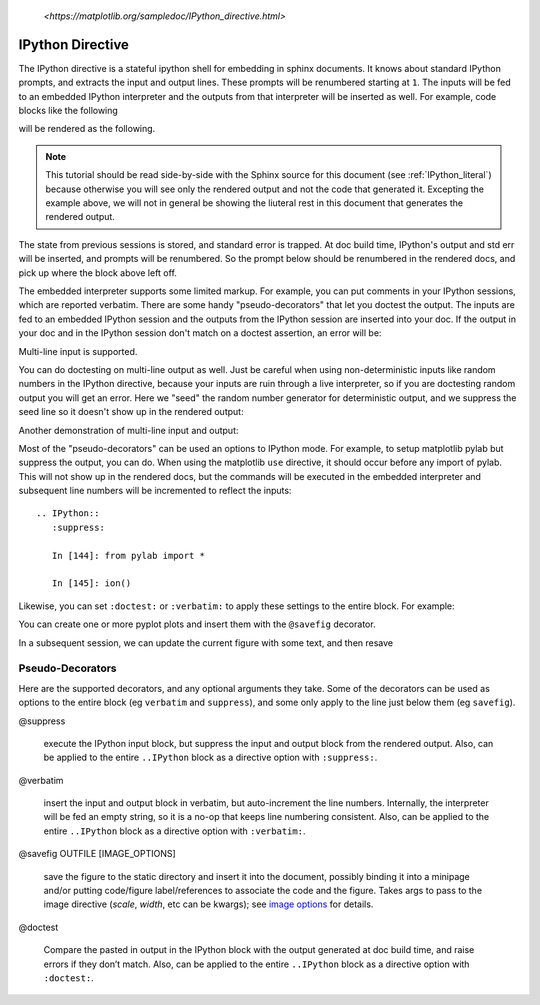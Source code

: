 .. _IPython_directive:

   `<https://matplotlib.org/sampledoc/IPython_directive.html>`

=================
IPython Directive
=================

The IPython directive is a stateful ipython shell for embedding in
sphinx documents.  It knows about standard IPython prompts, and
extracts the input and output lines.  These prompts will be renumbered
starting at ``1``.  The inputs will be fed to an embedded IPython
interpreter and the outputs from that interpreter will be inserted as
well.  For example, code blocks like the following

.. ipython::

    In [136]: x = 2

    In [137]: x**3
    Out[137]: 8

will be rendered as the following.

.. ipython::

    In [136]: x = 2

    In [137]: x**3
    Out[137]: 8

.. note::

   This tutorial should be read side-by-side with the Sphinx source
   for this document (see :ref:`IPython_literal`) because otherwise
   you will see only the rendered output and not the code that
   generated it.  Excepting the example above, we will not in general
   be showing the liuteral rest in this document that generates the
   rendered output.

The state from previous sessions is stored, and standard error is
trapped.  At doc build time, IPython's output and std err will be
inserted, and prompts will be renumbered.  So the prompt below should
be renumbered in the rendered docs, and pick up where the block above
left off.

.. ipython::
    :okexcept:
    :okwarning:

    In [138]: z = x*3   # x is recalled from previous block

    In [139]: z
    Out[139]: 6

    In [140]: print z
    --------> print(z)
    6

    In [141]: q = z[)   # this is a syntax error -- we trap ipy exceptions
    ------------------------------------------------------------
       File "<IPython console>", line 1
         q = z[)   # this is a syntax error -- we trap ipy exceptions
               ^
    SyntaxError: invalid syntax


The embedded interpreter supports some limited markup.  For example,
you can put comments in your IPython sessions, which are reported
verbatim.  There are some handy "pseudo-decorators" that let you
doctest the output.  The inputs are fed to an embedded IPython
session and the outputs from the IPython session are inserted into
your doc.  If the output in your doc and in the IPython session don't
match on a doctest assertion, an error will be:

.. ipython::

   In [1]: x = 'hello world'

   # this will raise an error if the IPython output is different
   @doctest
   In [2]: x.upper()
   Out[2]: 'HELLO WORLD'

   # some readline features cannot be supported, so we allow
   # "verbatim" blocks, which are dumped in verbatim except prompts
   # are continuously numbered
   @verbatim
   In [3]: x.st<TAB>
   x.startswith  x.strip

Multi-line input is supported.

.. ipython::

    In [60]: import urllib

    In [130]: url = 'http://ichart.finance.yahoo.com/table.csv?s=CROX'
       .....: '&d=9&e=22&f=2009&g=d&a=1&br=8&c=2006&ignore=.csv'

    In [131]: print(url.split('&')
       .....: print(url.split('&'))
    # ['https://ichart.finance.yahoo.com/table.csv?s=CROX', 'd=9', 'e=22',
    'f=2009', 'g=d', 'a=1', 'b=8', 'c=2006', 'ignore=.csv']


You can do doctesting on multi-line output as well.  Just be careful
when using non-deterministic inputs like random numbers in the IPython
directive, because your inputs are ruin through a live interpreter, so
if you are doctesting random output you will get an error.  Here we
"seed" the random number generator for deterministic output, and we
suppress the seed line so it doesn't show up in the rendered output:

.. ipython::

    In [133]: import numpy.random

    @suppress
    In [134]: numpy.random.seed(2358)

    @doctest
    In [135]: numpy.random.rand(10,2)
    Out[135]:
    array([[ 0.64524308,  0.59943846],
           [ 0.47102322,  0.8715456 ],
           [ 0.29370834,  0.74776844],
           [ 0.99539577,  0.1313423 ],
           [ 0.16250302,  0.21103583],
           [ 0.81626524,  0.1312433 ],
           [ 0.67338089,  0.72302393],
           [ 0.7566368 ,  0.07033696],
           [ 0.22591016,  0.77731835],
           [ 0.0072729 ,  0.34273127]])

Another demonstration of multi-line input and output:

.. ipython::

   In [106]: print x
   --------> print(x)
   jdh

   In [109]: for i in range(10):
      .....:     print i
      .....:
      .....:
   0
   1
   2
   3
   4
   5
   6
   7
   8
   9


Most of the "pseudo-decorators" can be used an options to IPython
mode.  For example, to setup matplotlib pylab but suppress the output,
you can do.  When using the matplotlib ``use`` directive, it should
occur before any import of pylab.  This will not show up in the
rendered docs, but the commands will be executed in the embedded
interpreter and subsequent line numbers will be incremented to reflect
the inputs::


  .. IPython::
     :suppress:

     In [144]: from pylab import *

     In [145]: ion()

.. ipython::
   :suppress:

   In [144]: from pylab import *

   In [145]: ion()

Likewise, you can set ``:doctest:`` or ``:verbatim:`` to apply these
settings to the entire block.  For example:

.. ipython::
   :verbatim:

   In [9]: cd mpl/examples/
   /home/jdhunter/mpl/examples

   In [10]: pwd
   Out[10]: '/home/jdhunter/mpl/examples'


   In [14]: cd mpl/examples/<TAB>
   mpl/examples/animation/        mpl/examples/misc/
   mpl/examples/api/              mpl/examples/mplot3d/
   mpl/examples/axes_grid/        mpl/examples/pylab_examples/
   mpl/examples/event_handling/   mpl/examples/widgets

   In [14]: cd mpl/examples/widgets/
   /home/jdhunter/mpl/examples/widgets

   In [15]: !wc *
       2    12    77 README.txt
      40    97   884 buttons.py
      26    90   712 check_buttons.py
      19    52   416 cursor.py
     180   404  4882 menu.py
      16    45   337 multicursor.py
      36   106   916 radio_buttons.py
      48   226  2082 rectangle_selector.py
      43   118  1063 slider_demo.py
      40   124  1088 span_selector.py
     450  1274 12457 total

You can create one or more pyplot plots and insert them with the
``@savefig`` decorator.

.. IPython::

   @savefig plot_simple.png width=4in
   In [151]: plot([1,2,3]);

   # use a semicolon to suppress the output
   @savefig hist_simple.png width=4in
   In [151]: hist(np.random.randn(10000), 100);

In a subsequent session, we can update the current figure with some
text, and then resave

.. IPython::

   In [151]: ylabel('number')

   In [152]: title('normal distribution')

   @savefig hist_with_text.png width=4in
   In [153]: grid(True)

Pseudo-Decorators
=================

Here are the supported decorators, and any optional arguments they
take.  Some of the decorators can be used as options to the entire
block (eg ``verbatim`` and ``suppress``), and some only apply to the
line just below them (eg ``savefig``).

@suppress

    execute the IPython input block, but suppress the input and output
    block from the rendered output.  Also, can be applied to the entire
    ``..IPython`` block as a directive option with ``:suppress:``.

@verbatim

    insert the input and output block in verbatim, but auto-increment
    the line numbers. Internally, the interpreter will be fed an empty
    string, so it is a no-op that keeps line numbering consistent.
    Also, can be applied to the entire ``..IPython`` block as a
    directive option with ``:verbatim:``.

@savefig OUTFILE [IMAGE_OPTIONS]

    save the figure to the static directory and insert it into the
    document, possibly binding it into a minipage and/or putting
    code/figure label/references to associate the code and the
    figure. Takes args to pass to the image directive (*scale*,
    *width*, etc can be kwargs); see `image options
    <http://docutils.sourceforge.net/docs/ref/rst/directives.html#image>`_
    for details.

@doctest

    Compare the pasted in output in the IPython block with the output
    generated at doc build time, and raise errors if they don’t
    match. Also, can be applied to the entire ``..IPython`` block as a
    directive option with ``:doctest:``.

.. Vim: set sw=4:
